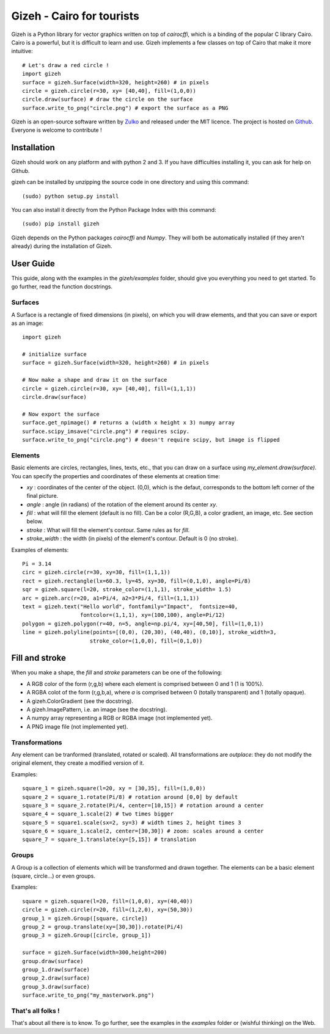 Gizeh - Cairo for tourists
===========================

Gizeh is a Python library for vector graphics written on top of `cairocffi`, which is a binding of the popular C library Cairo.
Cairo is a powerful, but it is difficult to learn and use. Gizeh implements a few classes on top of Cairo that make it more intuitive:
::

    # Let's draw a red circle !
    import gizeh
    surface = gizeh.Surface(width=320, height=260) # in pixels
    circle = gizeh.circle(r=30, xy= [40,40], fill=(1,0,0))
    circle.draw(surface) # draw the circle on the surface
    surface.write_to_png("circle.png") # export the surface as a PNG


Gizeh is an open-source software written by Zulko_ and released under the MIT licence. The project is hosted on Github_.
Everyone is welcome to contribute !


Installation
--------------

Gizeh should work on any platform and with python 2 and 3. If you have difficulties installing it, you can ask for help on Github.

gizeh can be installed by unzipping the source code in one directory and using this command:
::

    (sudo) python setup.py install

You can also install it directly from the Python Package Index with this command:
::

    (sudo) pip install gizeh


Gizeh depends on the Python packages `cairocffi` and `Numpy`. They will both be automatically installed (if they aren't already) during the installation of Gizeh.

User Guide
-------------

This guide, along with the examples in the `gizeh/examples` folder, should give you everything you need to get started. To go further, read the function docstrings.

Surfaces
~~~~~~~~

A Surface is a rectangle of fixed dimensions (in pixels), on which you will draw elements, and that you can save or export as an image:
::

    import gizeh
    
    # initialize surface
    surface = gizeh.Surface(width=320, height=260) # in pixels

    # Now make a shape and draw it on the surface
    circle = gizeh.circle(r=30, xy= [40,40], fill=(1,1,1))
    circle.draw(surface)

    # Now export the surface
    surface.get_npimage() # returns a (width x height x 3) numpy array
    surface.scipy_imsave("circle.png") # requires scipy.
    surface.write_to_png("circle.png") # doesn't require scipy, but image is flipped
    


Elements
~~~~~~~~~

Basic elements are circles, rectangles, lines, texts, etc., that you can draw on a surface using `my_element.draw(surface)`. You can specify the properties and coordinates of these elements at creation time:

- `xy` : coordinates of the center of the object. (0,0), which is the defaut, corresponds to the bottom left corner of the final picture.
- `angle` : angle (in radians) of the rotation of the element around its center `xy`.
- `fill` : what will fill the element (default is no fill). Can be a color (R,G,B), a color gradient, an image, etc. See section below.
- `stroke` : What will fill the element's contour. Same rules as for `fill`.
- `stroke_width` : the width (in pixels) of the element's contour. Default is 0 (no stroke).

Examples of elements:
::

    Pi = 3.14
    circ = gizeh.circle(r=30, xy=30, fill=(1,1,1))
    rect = gizeh.rectangle(lx=60.3, ly=45, xy=30, fill=(0,1,0), angle=Pi/8)
    sqr = gizeh.square(l=20, stroke_color=(1,1,1), stroke_width= 1.5)
    arc = gizeh.arc(r=20, a1=Pi/4, a2=3*Pi/4, fill=(1,1,1))
    text = gizeh.text("Hello world", fontfamily="Impact",  fontsize=40,
                      fontcolor=(1,1,1), xy=(100,100), angle=Pi/12)
    polygon = gizeh.polygon(r=40, n=5, angle=np.pi/4, xy=[40,50], fill=(1,0,1))
    line = gizeh.polyline(points=[(0,0), (20,30), (40,40), (0,10)], stroke_width=3,
                         stroke_color=(1,0,0), fill=(0,1,0))

Fill and stroke
----------------

When you make a shape, the `fill` and `stroke` parameters can be one of the following:

- A RGB color of the form (r,g,b) where each element is comprised between 0 and 1 (1 is 100%).
- A RGBA colot of the form (r,g,b,a), where `a` is comprised between 0 (totally transparent) and 1 (totally opaque).
- A gizeh.ColorGradient (see the docstring).
- A gizeh.ImagePattern, i.e. an image (see the docstring).
- A numpy array representing a RGB or RGBA image (not implemented yet).
- A PNG image file (not implemented yet).


Transformations
~~~~~~~~~~~~~~~~

Any element can be tranformed (translated, rotated or scaled). All transformations are *outplace*: they do not modify the original element, they create a modified version of it.

Examples:
::

    square_1 = gizeh.square(l=20, xy = [30,35], fill=(1,0,0))
    square_2 = square_1.rotate(Pi/8) # rotation around [0,0] by default
    square_3 = square_2.rotate(Pi/4, center=[10,15]) # rotation around a center
    square_4 = square_1.scale(2) # two times bigger
    square_5 = square1.scale(sx=2, sy=3) # width times 2, height times 3
    square_6 = square_1.scale(2, center=[30,30]) # zoom: scales around a center
    square_7 = square_1.translate(xy=[5,15]) # translation


Groups
~~~~~~~

A Group is a collection of elements which will be transformed and drawn together. The elements can be a basic element (square, circle...) or even groups.

Examples:
::

    square = gizeh.square(l=20, fill=(1,0,0), xy=(40,40))
    circle = gizeh.circle(r=20, fill=(1,2,0), xy=(50,30))
    group_1 = gizeh.Group([square, circle])
    group_2 = group.translate(xy=[30,30]).rotate(Pi/4)
    group_3 = gizeh.Group([circle, group_1])
    
    surface = gizeh.Surface(width=300,height=200)
    group.draw(surface)
    group_1.draw(surface)
    group_2.draw(surface)
    group_3.draw(surface)
    surface.write_to_png("my_masterwork.png")


That's all folks !
~~~~~~~~~~~~~~~~~~~

That's about all there is to know.
To go further, see the examples in the `examples` folder or (wishful thinking) on the Web.

.. _Zulko : https://github.com/Zulko
.. _Github: https://github.com/Zulko/gizeh